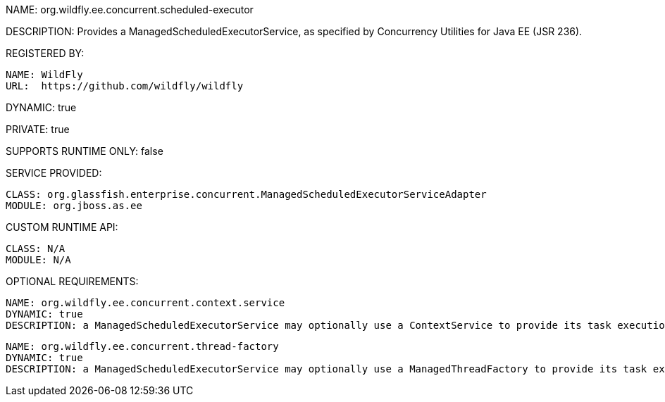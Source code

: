 NAME: org.wildfly.ee.concurrent.scheduled-executor

DESCRIPTION: Provides a ManagedScheduledExecutorService, as specified by Concurrency Utilities for Java EE (JSR 236).

REGISTERED BY:

  NAME: WildFly
  URL:  https://github.com/wildfly/wildfly

DYNAMIC: true

PRIVATE: true

SUPPORTS RUNTIME ONLY: false

SERVICE PROVIDED:

  CLASS: org.glassfish.enterprise.concurrent.ManagedScheduledExecutorServiceAdapter
  MODULE: org.jboss.as.ee

CUSTOM RUNTIME API:

  CLASS: N/A 
  MODULE: N/A

OPTIONAL REQUIREMENTS:

  NAME: org.wildfly.ee.concurrent.context.service
  DYNAMIC: true
  DESCRIPTION: a ManagedScheduledExecutorService may optionally use a ContextService to provide its task execution's context.

  NAME: org.wildfly.ee.concurrent.thread-factory
  DYNAMIC: true
  DESCRIPTION: a ManagedScheduledExecutorService may optionally use a ManagedThreadFactory to provide its task execution's threads.
